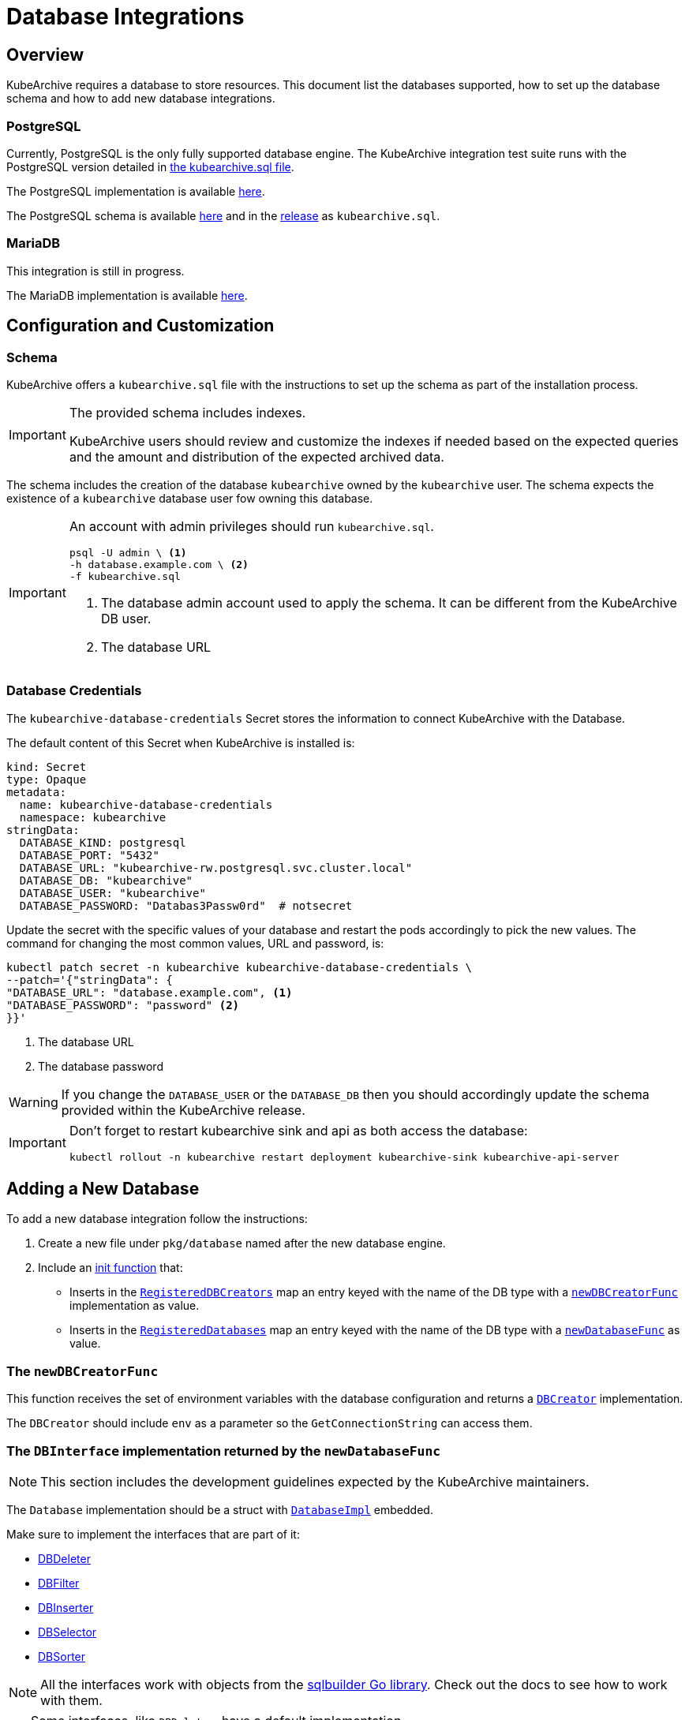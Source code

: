 = Database Integrations

ifeval::["{page-component-display-version}" == "main"]
:download-path: https://github.com/kubearchive/kubearchive/releases/latest/download
endif::[]
ifeval::["{page-component-display-version}" != "main"]
:download-path: https://github.com/kubearchive/kubearchive/releases/download/{page-component-display-version}
endif::[]

== Overview

KubeArchive requires a database to store resources.
This document list the databases supported, how to set up the database schema
and how to add new database integrations.

=== PostgreSQL

Currently, PostgreSQL is the only fully supported database engine.
The KubeArchive integration test suite runs with the PostgreSQL version detailed in
link:{download-path}/kubearchive.sql[the kubearchive.sql file].

The PostgreSQL implementation is available
link:https://github.com/kubearchive/kubearchive/blob/{page-component-display-version}/pkg/database/postgresql.go[here].

The PostgreSQL schema is available
link:https://github.com/kubearchive/kubearchive/blob/{page-component-display-version}/integrations/database/postgresql/kubearchive.sql[here]
and in the
link:{download-path}[release]
as [filename]`kubearchive.sql`.

=== MariaDB

This integration is still in progress.

The MariaDB implementation is available
link:https://github.com/kubearchive/kubearchive/blob/{page-component-display-version}/pkg/database/mariadb.go[here].

[#_configuration_and_customization]
== Configuration and Customization

=== Schema

KubeArchive offers a [filename]`kubearchive.sql` file with the instructions to set up
the schema as part of the installation process.

[IMPORTANT]
====
The provided schema includes indexes.

KubeArchive users should review and customize the indexes
if needed based on the expected queries and the amount and
distribution of the expected archived data.
====

The schema includes the creation of the database `kubearchive` owned by the `kubearchive` user.
The schema expects the existence of a `kubearchive` database user fow owning this database.

[IMPORTANT]
====
An account with admin privileges should run [filename]`kubearchive.sql`.

[source, bash]
----
psql -U admin \ <1>
-h database.example.com \ <2>
-f kubearchive.sql
----
<1> The database admin account used to apply the schema. It can be different from the KubeArchive DB user.
<2> The database URL
====

=== Database Credentials

The `kubearchive-database-credentials` Secret stores the information to connect KubeArchive with the Database.

The default content of this Secret when KubeArchive is installed is:

[source, yaml]
----
kind: Secret
type: Opaque
metadata:
  name: kubearchive-database-credentials
  namespace: kubearchive
stringData:
  DATABASE_KIND: postgresql
  DATABASE_PORT: "5432"
  DATABASE_URL: "kubearchive-rw.postgresql.svc.cluster.local"
  DATABASE_DB: "kubearchive"
  DATABASE_USER: "kubearchive"
  DATABASE_PASSWORD: "Databas3Passw0rd"  # notsecret
----

Update the secret with the specific values of your database and
restart the pods accordingly to pick the new values.
The command for changing the most common values, URL and password, is:

[source, bash]
----
kubectl patch secret -n kubearchive kubearchive-database-credentials \
--patch='{"stringData": {
"DATABASE_URL": "database.example.com", <1>
"DATABASE_PASSWORD": "password" <2>
}}'
----
<1> The database URL
<2> The database password

[WARNING]
====
If you change the `DATABASE_USER` or the `DATABASE_DB` then you should accordingly update
the schema provided within the KubeArchive release.
====

[IMPORTANT]
====
Don't forget to restart kubearchive sink and api as both access the database:

[source, bash]
----
kubectl rollout -n kubearchive restart deployment kubearchive-sink kubearchive-api-server
----
====


== Adding a New Database

To add a new database integration follow the instructions:

1. Create a new file under `pkg/database` named after the new database engine.
2. Include an
link:https://go.dev/doc/effective_go#init[init function]
that:

* Inserts in the
link:https://github.com/kubearchive/kubearchive/blob/{page-component-display-version}/pkg/database/database.go#L25[`RegisteredDBCreators`]
map an entry keyed with the name of the DB type with a
link:https://github.com/kubearchive/kubearchive/blob/{page-component-display-version}/pkg/database/database.go#L22[`newDBCreatorFunc`]
implementation as value.

* Inserts in the
link:https://github.com/kubearchive/kubearchive/blob/{page-component-display-version}/pkg/database/database.go#L24[`RegisteredDatabases`]
map an entry keyed with the name of the DB type with a
link:https://github.com/kubearchive/kubearchive/blob/{page-component-display-version}/pkg/database/database.go#L22[`newDatabaseFunc`]
as value.

=== The `newDBCreatorFunc`

This function receives the set of environment variables with the database configuration and returns a
link:https://github.com/kubearchive/kubearchive/blob/{page-component-display-version}/pkg/database/facade/creator.go[`DBCreator`]
implementation.

The `DBCreator` should include `env` as a parameter so the `GetConnectionString` can access them.

=== The `DBInterface` implementation returned by the `newDatabaseFunc`

[NOTE]
====
This section includes the development guidelines expected by the KubeArchive maintainers.
====

The `Database` implementation should be a struct with
link:https://github.com/kubearchive/kubearchive/blob/main/pkg/database/database.go#L40[`DatabaseImpl`]
embedded.

Make sure to implement the interfaces that are part of it:

* link:https://github.com/kubearchive/kubearchive/blob/{page-component-display-version}/pkg/database/facade/deleter.go[DBDeleter]
* link:https://github.com/kubearchive/kubearchive/blob/{page-component-display-version}/pkg/database/facade/filter.go[DBFilter]
* link:https://github.com/kubearchive/kubearchive/blob/{page-component-display-version}/pkg/database/facade/inserter.go[DBInserter]
* link:https://github.com/kubearchive/kubearchive/blob/{page-component-display-version}/pkg/database/facade/selector.go[DBSelector]
* link:https://github.com/kubearchive/kubearchive/blob/{page-component-display-version}/pkg/database/facade/sorter.go[DBSorter]

[NOTE]
====
All the interfaces work with objects from the
link:https://pkg.go.dev/github.com/huandu/go-sqlbuilder[sqlbuilder Go library].
Check out the docs to see how to work with them.
====

[TIP]
====
Some interfaces, like `DBDeleter`, have a default implementation.

Other interfaces, like `DBFilter`, have a partial implementation.

Those implementations may have the functionality that you need.
Check them before implementing your own.
====

If the database interaction logic changes from the implementation in the `Database` struct,
override the implementation of the affected functions.
For example, a database that does not support upsert queries
needs to implement `ResourceInserter` as a series of  `SELECT` and an `INSERT` statements.

Take a look at the current database integrations and
feel free to contribute to our code adding new database integrations!
